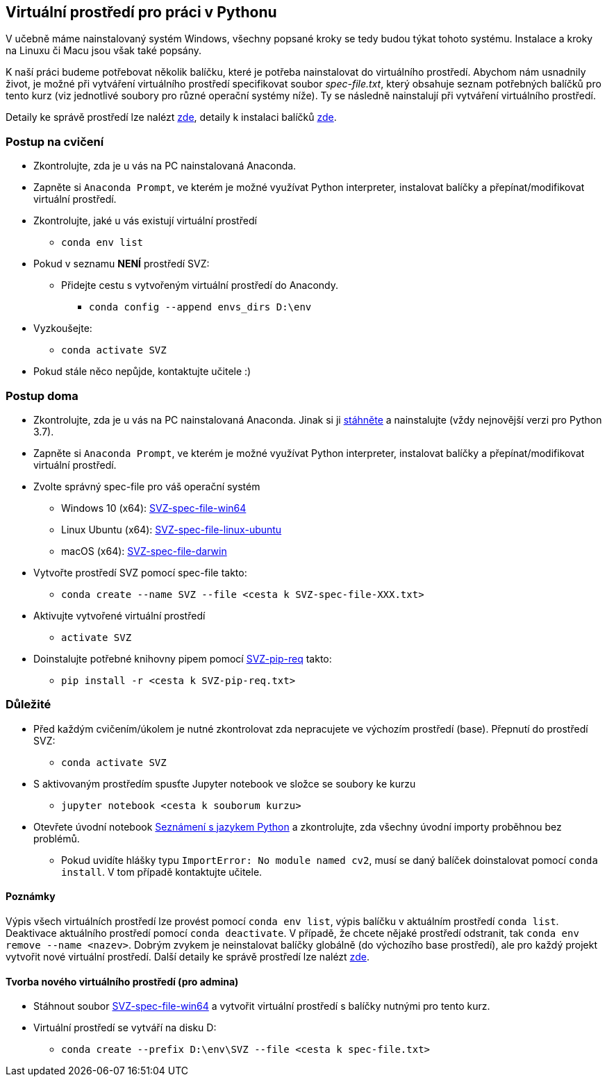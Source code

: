 == Virtuální prostředí pro práci v Pythonu

V učebně máme nainstalovaný systém Windows, všechny popsané kroky se tedy budou týkat tohoto systému. Instalace a kroky na Linuxu či Macu jsou však také popsány. 

K naší práci budeme potřebovat několik balíčku, které je potřeba nainstalovat do virtuálního prostředí. Abychom nám usnadnily život, je možné při vytváření virtuálního prostředí specifikovat soubor _spec-file.txt_, který obsahuje seznam potřebných balíčků pro tento kurz (viz jednotlivé soubory pro různé operační systémy níže). Ty se následně nainstalují při vytváření virtuálního prostředí. 

Detaily ke správě prostředí lze nalézt https://conda.io/docs/user-guide/tasks/manage-environments.html[zde], detaily k instalaci balíčků https://conda.io/docs/user-guide/tasks/manage-pkgs.html[zde].

=== Postup na cvičení

* Zkontrolujte, zda je u vás na PC nainstalovaná Anaconda.
* Zapněte si `Anaconda Prompt`, ve kterém je možné využívat Python interpreter, instalovat balíčky a přepínat/modifikovat virtuální prostředí.
* Zkontrolujte, jaké u vás existují virtuální prostředí 
** `conda env list`
* Pokud v seznamu *NENÍ* prostředí SVZ:
** Přidejte cestu s vytvořeným virtuální prostředí do Anacondy. 
*** `conda config --append envs_dirs D:\env`
* Vyzkoušejte:
** `conda activate SVZ`
* Pokud stále něco nepůjde, kontaktujte učitele :)


=== Postup doma

* Zkontrolujte, zda je u vás na PC nainstalovaná Anaconda. Jinak si ji https://www.anaconda.com/download[stáhněte] a nainstalujte (vždy nejnovější verzi pro Python 3.7).
* Zapněte si `Anaconda Prompt`, ve kterém je možné využívat Python interpreter, instalovat balíčky a přepínat/modifikovat virtuální prostředí.

* Zvolte správný spec-file pro váš operační systém
** Windows 10 (x64): link:../env/SVZ-spec-file-win64.txt[SVZ-spec-file-win64]
** Linux Ubuntu (x64): link:../env/SVZ-spec-file-linux-ubuntu.txt[SVZ-spec-file-linux-ubuntu]
** macOS (x64): link:../env/SVZ-spec-file-darwin.txt[SVZ-spec-file-darwin]
* Vytvořte prostředí SVZ pomocí spec-file  takto:
** `conda create --name SVZ --file <cesta k SVZ-spec-file-XXX.txt>`
* Aktivujte vytvořené virtuální prostředí
** `activate SVZ`
* Doinstalujte potřebné knihovny pipem pomocí link:../env/SVZ-pip-req.txt[SVZ-pip-req] takto:
** `pip install -r <cesta k SVZ-pip-req.txt>`


=== Důležité

* Před každým cvičením/úkolem je nutné zkontrolovat zda nepracujete ve výchozím prostředí (base). Přepnutí do prostředí SVZ:
** `conda activate SVZ`
* S aktivovaným prostředím spusťte Jupyter notebook ve složce se soubory ke kurzu
** `jupyter notebook <cesta k souborum kurzu>` 
* Otevřete úvodní notebook link:../files/1/python-introduction.ipynb[Seznámení s jazykem Python] a zkontrolujte, zda všechny úvodní importy proběhnou bez problémů. 
** Pokud uvidíte hlášky typu `ImportError: No module named cv2`, musí se daný balíček doinstalovat pomocí `conda install`. V tom případě kontaktujte učitele.


==== Poznámky

Výpis všech virtuálních prostředí lze provést pomocí `conda env list`, výpis balíčku v aktuálním prostředí `conda list`. Deaktivace aktuálního prostředí pomocí `conda deactivate`.  V případě, že chcete nějaké prostředí odstranit, tak `conda env remove --name <nazev>`. Dobrým zvykem je neinstalovat balíčky globálně (do výchozího base prostředí), ale pro každý projekt vytvořit nové virtuální prostředí. Další detaily ke správě prostředí lze nalézt https://conda.io/docs/user-guide/tasks/manage-environments.html[zde].


==== Tvorba nového virtuálního prostředí (pro admina) 

* Stáhnout soubor link:../env/SVZ-spec-file-win64.txt[SVZ-spec-file-win64] a vytvořit virtuální prostředí s balíčky nutnými pro tento kurz. 
* Virtuální prostředí se vytváří na disku D:
** `conda create --prefix D:\env\SVZ --file <cesta k spec-file.txt>`
